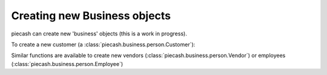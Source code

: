 Creating new Business objects
-----------------------------

piecash can create new 'business' objects (this is a work in progress).

To create a new customer (a :class:`piecash.business.person.Customer`):

.. ipython:: python

    from piecash import create_book, Customer, Address

    # create a book (in memory)
    b = create_book(currency="EUR")
    # get the currency
    eur = b.default_currency

    # create a customer
    c1 = Customer(name="Mickey", currency=eur, address=Address(addr1="Sesame street 1", email="mickey@example.com"))
    # the customer has not yet an ID
    c1

    # we add it to the book
    b.add(c1)

    # flush the book
    b.flush()

    # the customer gets its ID
    print(c1)

    # or create a customer directly in a book (by specifying the book argument)
    c2 = Customer(name="Mickey", currency=eur, address=Address(addr1="Sesame street 1", email="mickey@example.com"),
                  book=b)

    # the customer gets immediately its ID
    c2

    # the counter of the ID is accessible as
    b.counter_customer

Similar functions are available to create new vendors (:class:`piecash.business.person.Vendor`) or employees (:class:`piecash.business.person.Employee`)